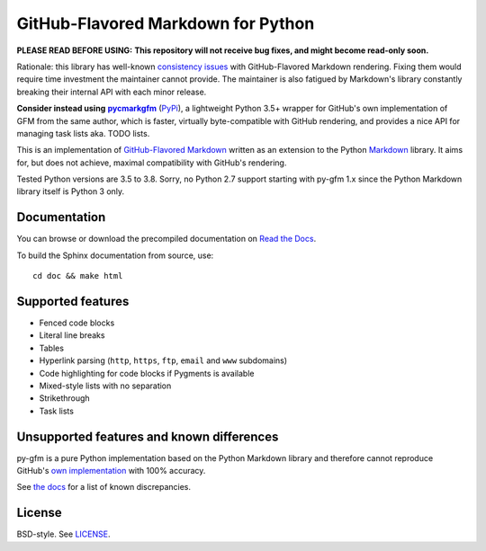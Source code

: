 GitHub-Flavored Markdown for Python
===================================

**PLEASE READ BEFORE USING:**
**This repository will not receive bug fixes, and might become read-only soon.**

Rationale: this library has well-known `consistency issues`_ with GitHub-Flavored Markdown rendering. Fixing
them would require time investment the maintainer cannot provide. The maintainer is also fatigued by
Markdown's library constantly breaking their internal API with each minor release.

**Consider instead using** |pycmarkgfm|_ (PyPi_), a lightweight Python 3.5+ wrapper for GitHub's 
own implementation of GFM from the same author,
which is faster, virtually byte-compatible with GitHub rendering,
and provides a nice API for managing task lists aka. TODO lists.

.. _`consistency issues`: https://github.com/Zopieux/py-gfm/issues?q=is%3Aissue+is%3Aopen+label%3Aconformance
.. _pycmarkgfm: https://github.com/Zopieux/pycmarkgfm
.. |pycmarkgfm| replace:: **pycmarkgfm**
.. _PyPi: https://pypi.org/project/pycmarkgfm/

|Build status| |Coverage status| |Documentation status|

This is an implementation of `GitHub-Flavored Markdown`_ written as an
extension to the Python `Markdown`_ library. It aims for, but does not
achieve, maximal compatibility with GitHub's rendering.

Tested Python versions are 3.5 to 3.8. Sorry, no Python 2.7 support starting
with py-gfm 1.x since the Python Markdown library itself is Python 3 only.

Documentation
-------------

You can browse or download the precompiled documentation
on `Read the Docs`_.

To build the Sphinx documentation from source, use::

   cd doc && make html

Supported features
------------------

-  Fenced code blocks
-  Literal line breaks
-  Tables
-  Hyperlink parsing (``http``, ``https``, ``ftp``, ``email`` and
   ``www`` subdomains)
-  Code highlighting for code blocks if Pygments is available
-  Mixed-style lists with no separation
-  Strikethrough
-  Task lists

Unsupported features and known differences
------------------------------------------

py-gfm is a pure Python implementation based on the Python Markdown library and
therefore cannot reproduce GitHub's `own implementation`_ with 100% accuracy.

See `the docs`_ for a list of known discrepancies.

License
-------

BSD-style. See `LICENSE`_.

.. _GitHub-Flavored Markdown: https://docs.github.com/en/github/writing-on-github
.. _Markdown: https://python-markdown.github.io/
.. _Read the Docs: https://py-gfm.readthedocs.io/
.. _LICENSE: /LICENSE
.. _`the docs`: https://py-gfm.readthedocs.io/#unsupported-features
.. _`own implementation`: https://github.com/github/cmark-gfm

.. |Build status| image:: https://github.com/Zopieux/py-gfm/workflows/Test%20and%20package/badge.svg
   :target: https://github.com/Zopieux/py-gfm/actions?query=workflow%3A%22Test+and+package%22
   :alt: Build status
.. |Coverage status| image:: https://coveralls.io/repos/github/Zopieux/py-gfm/badge.svg?branch=master
   :target: https://coveralls.io/github/Zopieux/py-gfm?branch=master
   :alt: Coverage status
.. |Documentation status| image:: https://readthedocs.org/projects/py-gfm/badge/?version=latest
   :target: https://py-gfm.readthedocs.org/en/latest/?badge=latest
   :alt: Documentation Status
